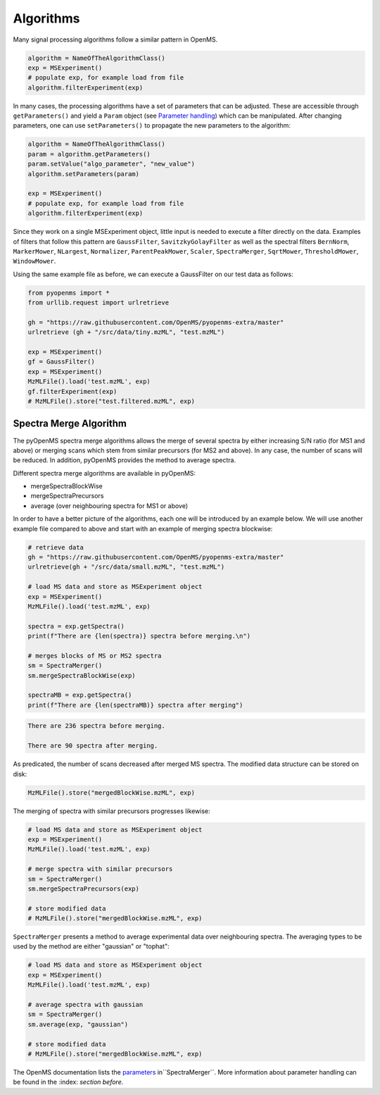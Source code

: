 Algorithms 
==========

Many signal processing algorithms follow a similar pattern in OpenMS.

.. code-block:: pseudocode

  algorithm = NameOfTheAlgorithmClass()
  exp = MSExperiment()
  # populate exp, for example load from file
  algorithm.filterExperiment(exp)

In many cases, the processing algorithms have a set of parameters that can be
adjusted. These are accessible through ``getParameters()`` and yield a
``Param`` object (see `Parameter handling <parameter_handling.html>`_) which can
be manipulated. After changing parameters, one can use ``setParameters()`` to
propagate the new parameters to the algorithm:

.. code-block:: pseudocode

  algorithm = NameOfTheAlgorithmClass()
  param = algorithm.getParameters()
  param.setValue("algo_parameter", "new_value")
  algorithm.setParameters(param)

  exp = MSExperiment()
  # populate exp, for example load from file
  algorithm.filterExperiment(exp)

Since they work on a single MSExperiment object, little input is needed to
execute a filter directly on the data. Examples of filters that follow this
pattern are ``GaussFilter``, ``SavitzkyGolayFilter`` as well as the spectral filters
``BernNorm``, ``MarkerMower``, ``NLargest``, ``Normalizer``, ``ParentPeakMower``, ``Scaler``,
``SpectraMerger``, ``SqrtMower``, ``ThresholdMower``, ``WindowMower``.

Using the same example file as before, we can execute a GaussFilter on our test data as follows: 

.. code-block:: python

    from pyopenms import *
    from urllib.request import urlretrieve

    gh = "https://raw.githubusercontent.com/OpenMS/pyopenms-extra/master"
    urlretrieve (gh + "/src/data/tiny.mzML", "test.mzML")

    exp = MSExperiment()
    gf = GaussFilter()
    exp = MSExperiment()
    MzMLFile().load('test.mzML', exp)    
    gf.filterExperiment(exp)
    # MzMLFile().store("test.filtered.mzML", exp)



Spectra Merge Algorithm
*************************

The pyOpenMS spectra merge algorithms allows the merge of several spectra by either increasing S/N ratio (for MS1 and above) or merging scans which stem from similar precursors (for MS2 and above). In any case, the number of scans will be reduced. In addition, pyOpenMS provides the method to average spectra. 

Different spectra merge algorithms are available in pyOpenMS:

- mergeSpectraBlockWise
- mergeSpectraPrecursors
- average (over neighbouring spectra for MS1 or above)

In order to have a better picture of the algorithms, each one will be introduced by an example below. We will use another example file compared to above and start with an example of merging spectra blockwise:

.. code-block:: python

    # retrieve data 
    gh = "https://raw.githubusercontent.com/OpenMS/pyopenms-extra/master"
    urlretrieve(gh + "/src/data/small.mzML", "test.mzML")

    # load MS data and store as MSExperiment object
    exp = MSExperiment()
    MzMLFile().load('test.mzML', exp)

    spectra = exp.getSpectra()
    print(f"There are {len(spectra)} spectra before merging.\n")

    # merges blocks of MS or MS2 spectra
    sm = SpectraMerger()
    sm.mergeSpectraBlockWise(exp)

    spectraMB = exp.getSpectra()
    print(f"There are {len(spectraMB)} spectra after merging")


.. code-block:: output 
  
    There are 236 spectra before merging.

    There are 90 spectra after merging. 


As predicated, the number of scans decreased after merged MS spectra. The modified data structure can be stored on disk:

.. code-block:: python

    MzMLFile().store("mergedBlockWise.mzML", exp)


The merging of spectra with similar precursors progresses likewise:

.. code-block:: python 

    # load MS data and store as MSExperiment object
    exp = MSExperiment()
    MzMLFile().load('test.mzML', exp)

    # merge spectra with similar precursors 
    sm = SpectraMerger()
    sm.mergeSpectraPrecursors(exp)

    # store modified data 
    # MzMLFile().store("mergedBlockWise.mzML", exp)


``SpectraMerger`` presents a method to average experimental data over neighbouring spectra. The averaging types to be used by the method are either "gaussian" or "tophat":

.. code-block:: python 

    # load MS data and store as MSExperiment object
    exp = MSExperiment()
    MzMLFile().load('test.mzML', exp)

    # average spectra with gaussian
    sm = SpectraMerger()
    sm.average(exp, "gaussian")  

    # store modified data 
    # MzMLFile().store("mergedBlockWise.mzML", exp)

The OpenMS documentation lists the `parameters <https://abibuilder.informatik.uni-tuebingen.de/archive/openms/Documentation/release/latest/html/classOpenMS_1_1SpectraMerger.html#a714276597bcee3d240e385e32717a6b3>`_ in``SpectraMerger``. More information about parameter handling can be found in the :index: `section before`. 
